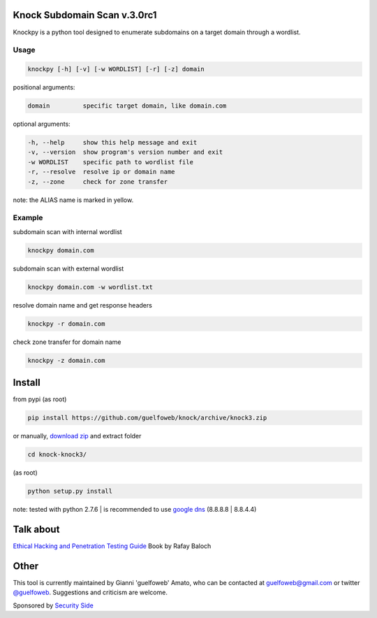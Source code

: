 =============================
Knock Subdomain Scan v.3.0rc1
=============================

Knockpy is a python tool designed to enumerate subdomains on a target domain through a wordlist.

.. figure:: https://cloud.githubusercontent.com/assets/41558/6314173/d22644d6-b9d3-11e4-9e95-e3a72a946bcb.jpg
   :align: center
   :width: 90%
   :figwidth: 85%

Usage
-----

.. code-block:: bash

  knockpy [-h] [-v] [-w WORDLIST] [-r] [-z] domain

positional arguments:

.. code-block:: bash

  domain         specific target domain, like domain.com

optional arguments:

.. code-block:: bash

  -h, --help     show this help message and exit
  -v, --version  show program's version number and exit
  -w WORDLIST    specific path to wordlist file
  -r, --resolve  resolve ip or domain name
  -z, --zone     check for zone transfer

note: the ALIAS name is marked in yellow.

Example
-------

subdomain scan with internal wordlist

.. code-block:: bash

  knockpy domain.com

subdomain scan with external wordlist

.. code-block:: bash

  knockpy domain.com -w wordlist.txt

resolve domain name and get response headers

.. code-block:: bash

  knockpy -r domain.com

check zone transfer for domain name

.. code-block:: bash

  knockpy -z domain.com

=======
Install
=======

from pypi (as root)

.. code-block:: bash

  pip install https://github.com/guelfoweb/knock/archive/knock3.zip

or manually, `download zip <https://github.com/guelfoweb/knock/archive/knock3.zip>`_ and extract folder

.. code-block:: bash

  cd knock-knock3/

(as root)

.. code-block:: bash

  python setup.py install

note: tested with python 2.7.6 | is recommended to use `google dns <https://developers.google.com/speed/public-dns/docs/using>`_ (8.8.8.8 | 8.8.4.4)

==========
Talk about
==========

`Ethical Hacking and Penetration Testing Guide <http://www.amazon.com/Ethical-Hacking-Penetration-Testing-Guide/dp/1482231611>`_ Book by Rafay Baloch

=====
Other
=====

This tool is currently maintained by Gianni 'guelfoweb' Amato, who can be contacted at guelfoweb@gmail.com or twitter `@guelfoweb <http://twitter.com/guelfoweb>`_. Suggestions and criticism are welcome.

Sponsored by `Security Side <http://www.securityside.it/>`_

